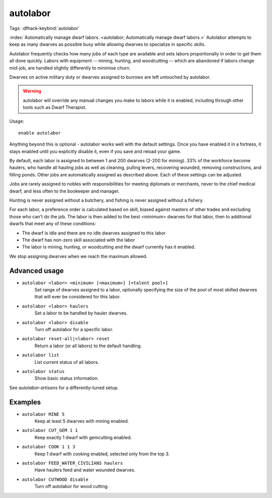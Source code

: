 autolabor
=========

Tags:
:dfhack-keybind:`autolabor`

:index:`Automatically manage dwarf labors.
<autolabor; Automatically manage dwarf labors.>` Autolabor attempts to keep as
many dwarves as possible busy while allowing dwarves to specialize in specific
skills.

Autolabor frequently checks how many jobs of each type are available and sets
labors proportionally in order to get them all done quickly. Labors with
equipment -- mining, hunting, and woodcutting -- which are abandoned if labors
change mid-job, are handled slightly differently to minimise churn.

Dwarves on active military duty or dwarves assigned to burrows are left
untouched by autolabor.

.. warning::

    autolabor will override any manual changes you make to labors while it is
    enabled, including through other tools such as Dwarf Therapist.

Usage::

    enable autolabor

Anything beyond this is optional - autolabor works well with the default
settings. Once you have enabled it in a fortress, it stays enabled until you
explicitly disable it, even if you save and reload your game.

By default, each labor is assigned to between 1 and 200 dwarves (2-200 for
mining). 33% of the workforce become haulers, who handle all hauling jobs as
well as cleaning, pulling levers, recovering wounded, removing constructions,
and filling ponds. Other jobs are automatically assigned as described above.
Each of these settings can be adjusted.

Jobs are rarely assigned to nobles with responsibilities for meeting diplomats
or merchants, never to the chief medical dwarf, and less often to the bookeeper
and manager.

Hunting is never assigned without a butchery, and fishing is never assigned
without a fishery.

For each labor, a preference order is calculated based on skill, biased against
masters of other trades and excluding those who can't do the job. The labor is
then added to the best <minimum> dwarves for that labor, then to additional
dwarfs that meet any of these conditions:

* The dwarf is idle and there are no idle dwarves assigned to this labor
* The dwarf has non-zero skill associated with the labor
* The labor is mining, hunting, or woodcutting and the dwarf currently has it enabled.

We stop assigning dwarves when we reach the maximum allowed.

Advanced usage
--------------

- ``autolabor <labor> <minimum> [<maximum>] [<talent pool>]``
    Set range of dwarves assigned to a labor, optionally specifying the size of
    the pool of most skilled dwarves that will ever be considered for this
    labor.
- ``autolabor <labor> haulers``
    Set a labor to be handled by hauler dwarves.
- ``autolabor <labor> disable``
    Turn off autolabor for a specific labor.
- ``autolabor reset-all|<labor> reset``
    Return a labor (or all labors) to the default handling.
- ``autolabor list``
    List current status of all labors.
- ``autolabor status``
    Show basic status information.

See `autolabor-artisans` for a differently-tuned setup.

Examples
--------

- ``autolabor MINE 5``
    Keep at least 5 dwarves with mining enabled.
- ``autolabor CUT_GEM 1 1``
    Keep exactly 1 dwarf with gemcutting enabled.
- ``autolabor COOK 1 1 3``
    Keep 1 dwarf with cooking enabled, selected only from the top 3.
- ``autolabor FEED_WATER_CIVILIANS haulers``
    Have haulers feed and water wounded dwarves.
- ``autolabor CUTWOOD disable``
    Turn off autolabor for wood cutting.
